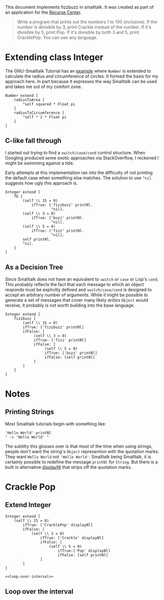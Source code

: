#+OPTIONS: num:nil
This document implements fizzbuzz in smalltalk. It was created as part of an application for the [[https://www.recurse.com][Recurse Center]].
#+BEGIN_QUOTE
Write a program that prints out the numbers 1 to 100 (inclusive). If the number is divisible by 3, print Crackle instead of the number. If it's divisible by 5, print Pop. If it's divisible by both 3 and 5, print CracklePop. You can use any language.
#+END_QUOTE
* Extending class Integer
The GNU-Smalltalk Tutorial has an [[https://www.gnu.org/software/smalltalk/manual/html_node/Syntax.html#Syntax][example]] where =Number= is extended to calculate the radius and circumference of circles. It formed the basis for my approach here. In part because it expresses the way Smalltalk can be used and takes me out of my comfort zone.
#+BEGIN_SRC smalltalk
  Number extend [
      radiusToArea [
          ^self squared * Float pi
      ]
      radiusToCircumference [
          ^self * 2 * Float pi
      ]
  ]
#+END_SRC
** C-like fall through
I started out trying to find a =switch/case/cond= control structure. When Googling produced some exotic approaches via StackOverflow, I reckoned I might be swimming against a tide.

Early attempts at this implementation ran into the difficulty of not printing the default case when something else matches. The solution to use =^nil= suggests how ugly this approach is.
#+BEGIN_SRC smalltalk
   Integer extend [
       fb [
           (self \\ 15 = 0)
               ifTrue: ['fizzbuzz' printNl.
                        ^nil].
           (self \\ 3 = 0)
               ifTrue: ['buzz' printNl.
                        ^nil].
           (self \\ 5 = 0)
               ifTrue: ['fizz' printNl.
                        ^nil].
           self printNl.
           ^nil.
       ]
   ]
 #+END_SRC
** As a Decision Tree
Since Smalltalk does not have an equivalent to =switch= or =case= or Lisp's =cond=. This probably reflects the fact that each message to which an object responds must be explicitly defined and =switch/case/cond= is designed to accept an arbitrary number of arguments. While it might be possible to generate a set of messages that cover many likely /arities/ =Object= would receive, it probably is not worth building into the base language.
#+BEGIN_SRC smalltalk
   Integer extend [
       fizzbuzz [ 
           (self \\ 15 = 0)
           ifTrue: ['fizzbuzz' printNl]
           ifFalse: [
                (self \\ 3 = 0)
                ifTrue: ['fizz' printNl]
                ifFalse: [
                     (self \\ 5 = 0)
                     ifTrue: ['buzz' printNl]
                     ifFalse: [self printNl]
                ]
           ]
       ]
   ]
 #+END_SRC
* Notes
** Printing Strings
Most Smalltalk tutorials begin with something like:
#+BEGIN_SRC smalltalk
  'Hello World' printNl
  " -> 'Hello World' "
#+END_SRC
The subtilty this glosses over is that most of the time when using strings, people don't want the string's =Object= represention with the quotation marks. They want =Hello World= not ='Hello World'=. Smalltalk being Smalltalk, it is certainly possible to redefine the message =printNl= for =String=. But there is a built in alternative [[https://www.gnu.org/software/smalltalk/manual-base/html_node/Object_002dprinting.html][displayNl]] that strips off the quotation marks.
* Crackle Pop
** Extend Integer 
#+Name crackle-pop
#+BEGIN_SRC smalltalk :tangle cracklePop.st :noweb tangle
  Integer extend [
      (self \\ 15 = 0)
          ifTrue: ['CracklePop' displayNl]
          ifFalse: [
              (self \\ 3 = 0)
                  ifTrue: ['Crackle' displayNl]
                  ifFalse: [
                      (self \\ 5 = 0)
                          ifTrue:['Pop' displayNl]
                          ifFalse: [self printNl]
                  ]
          ]
  ]

  <<loop-over-interval>>
#+END_SRC
** Loop over the interval

